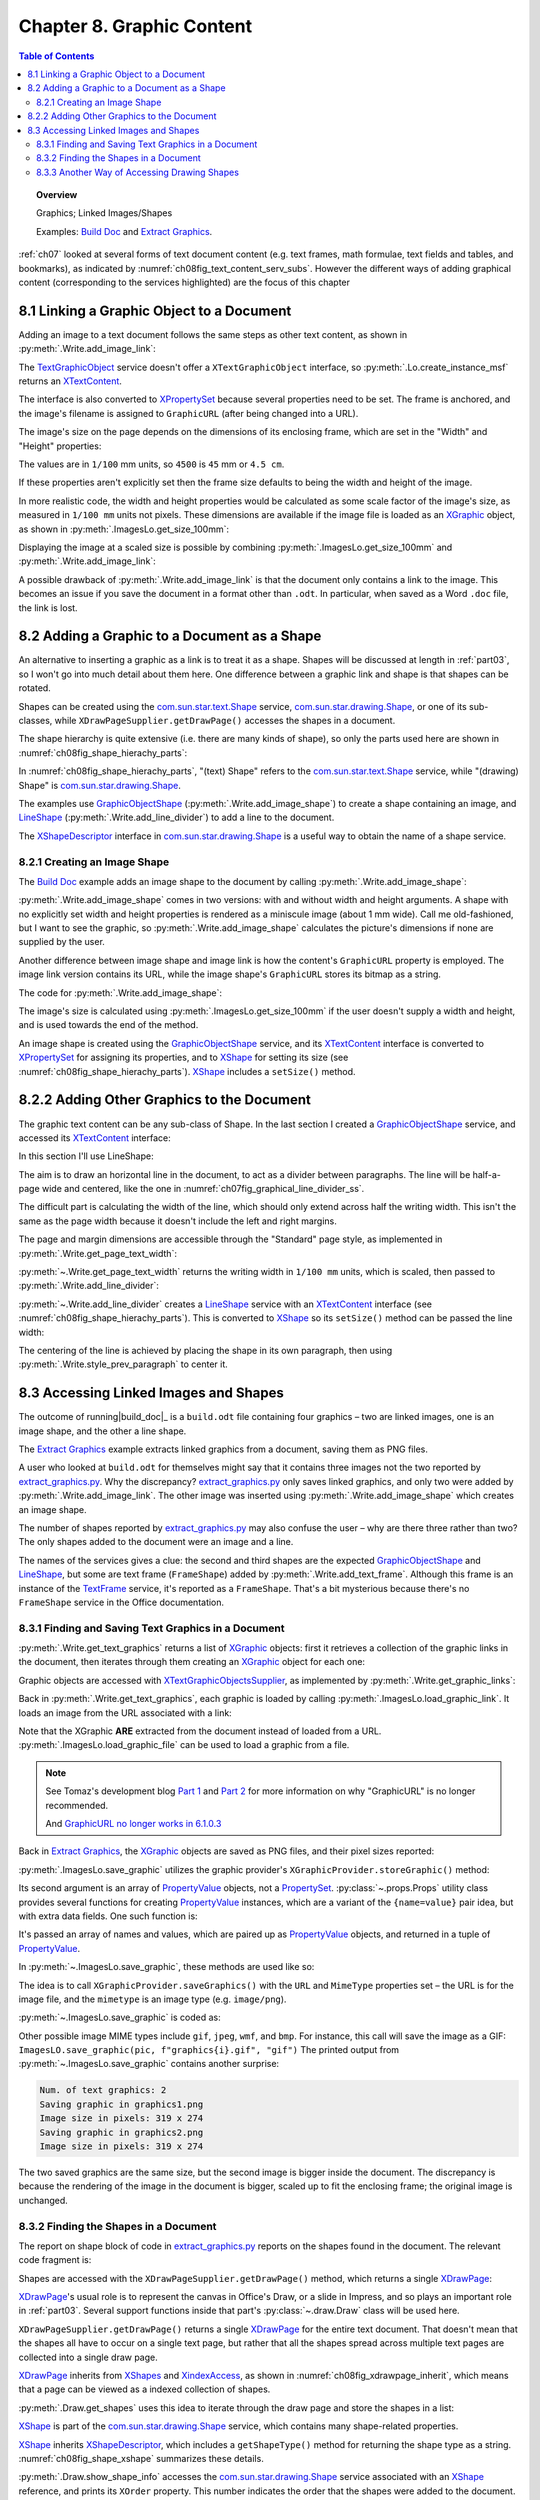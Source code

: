 .. _ch08:

**************************
Chapter 8. Graphic Content
**************************

.. contents:: Table of Contents
    :local:
    :backlinks: top
    :depth: 2

.. topic:: Overview

    Graphics; Linked Images/Shapes

    Examples: |build_doc|_ and |extract_graphics|_.

:ref:`ch07` looked at several forms of text document content (e.g. text frames, math formulae, text fields and tables, and bookmarks),
as indicated by :numref:`ch08fig_text_content_serv_subs`.
However the different ways of adding graphical content (corresponding to the services highlighted)
are the focus of this chapter

.. cssclass:: diagram invert

    .. _ch08fig_text_content_serv_subs:
    .. figure:: https://user-images.githubusercontent.com/4193389/185280015-9f384d68-0014-4e21-9f66-224fbea61f5f.png
        :alt: Diagram of The TextContent Service and Some Sub-classes.
        :figclass: align-center

        :The TextContent Service and Some Sub-classes.

.. _ch08_link_graphic:

8.1 Linking a Graphic Object to a Document
==========================================

Adding an image to a text document follows the same steps as other text content, as shown in :py:meth:`.Write.add_image_link`:

.. tabs::

    .. code-tab:: python

        # in Write class
        @classmethod
        def add_image_link(
            cls, doc: XTextDocument, cursor: XTextCursor, fnm: PathOrStr, width: int = 0, height: int = 0
        ) -> bool:
            cargs = CancelEventArgs(Write.add_image_link.__qualname__)
            cargs.event_data = {
                "doc": doc,
                "cursor": cursor,
                "fnm": fnm,
                "width": width,
                "height": height,
            }
            _Events().trigger(WriteNamedEvent.IMAGE_LNIK_ADDING, cargs)
            if cargs.cancel:
                return False

            fnm = cargs.event_data["fnm"]
            width = cargs.event_data["width"]
            height = cargs.event_data["height"]

            try:
                tgo = Lo.create_instance_msf(XTextContent, "com.sun.star.text.TextGraphicObject")
                if tgo is None:
                    raise mEx.CreateInstanceMsfError(XTextContent, "com.sun.star.text.TextGraphicObject")

                props = Lo.qi(XPropertySet, tgo, True)
                props.setPropertyValue("AnchorType", TextContentAnchorType.AS_CHARACTER)
                props.setPropertyValue("GraphicURL", FileIO.fnm_to_url(fnm))

                # optionally set the width and height
                if width > 0 and height > 0:
                    props.setPropertyValue("Width", width)
                    props.setPropertyValue("Height", height)

                # append image to document, followed by a newline
                cls._append_text_content(cursor, tgo)
                cls.end_line(cursor)
            except CreateInstanceMsfError:
                raise
            except MissingInterfaceError:
                raise
            except Exception as e:
                raise Exception(f"Insertion of graphic in '{fnm}' failed:") from e
            _Events().trigger(WriteNamedEvent.IMAGE_LNIK_ADDED, EventArgs.from_args(cargs))
            return True

    .. only:: html

        .. cssclass:: tab-none

            .. group-tab:: None

The TextGraphicObject_ service doesn't offer a ``XTextGraphicObject`` interface, so :py:meth:`.Lo.create_instance_msf`
returns an XTextContent_.

The interface is also converted to XPropertySet_ because several properties need to be set.
The frame is anchored, and the image's filename is assigned to ``GraphicURL`` (after being changed into a URL).

The image's size on the page depends on the dimensions of its enclosing frame, which are set in the "Width" and "Height" properties:

.. tabs::

    .. code-tab:: python

        props.setPropertyValue("Width", 4_500) # 45 mm width
        props.setPropertyValue("Height", 4_000) # 40 mm height

    .. only:: html

        .. cssclass:: tab-none

            .. group-tab:: None

The values are in ``1/100`` mm units, so ``4500`` is ``45`` mm or ``4.5 cm``.

If these properties aren't explicitly set then the frame size defaults to being the width and height of the image.

In more realistic code, the width and height properties would be calculated as some scale factor of the image's size,
as measured in ``1/100 mm`` units not pixels.
These dimensions are available if the image file is loaded as an XGraphic_ object, as shown in :py:meth:`.ImagesLo.get_size_100mm`:

.. tabs::

    .. code-tab:: python

        # in ImagesLo class
        @classmethod
        def get_size_100mm(cls, im_fnm: PathOrStr) -> Size:
            graphic = cls.load_graphic_file(im_fnm)
            return Props.get_property(prop_set=graphic, name="Size100thMM")

        @staticmethod
        def load_graphic_link(graphic_link: object) -> XGraphic:
            gprovider = Lo.create_instance_mcf(
                XGraphicProvider, "com.sun.star.graphic.GraphicProvider", raise_err=True
            )

            xprops = Lo.qi(XPropertySet, graphic_link, True)

            try:
                gprops = Props.make_props(URL=str(xprops.getPropertyValue("GraphicURL")))
                return gprovider.queryGraphic(gprops)
            except Exception as e:
                raise Exception(f"Unable to retrieve graphic") from e

    .. only:: html

        .. cssclass:: tab-none

            .. group-tab:: None

Displaying the image at a scaled size is possible by combining :py:meth:`.ImagesLo.get_size_100mm` and :py:meth:`.Write.add_image_link`:

.. tabs::

    .. code-tab:: python

        img_size = ImagesLo.get_size_100mm(im_fnm=im_fnm)

        # enlarge by 1.5x
        h = round(img_size.Height * 1.5)
        w = round(img_size.Width * 1.5)
        Write.add_image_link(doc, cursor, im_fnm, w, h)

    .. only:: html

        .. cssclass:: tab-none

            .. group-tab:: None

A possible drawback of :py:meth:`.Write.add_image_link` is that the document only contains a link to the image.
This becomes an issue if you save the document in a format other than ``.odt``.
In particular, when saved as a Word ``.doc`` file, the link is lost.

.. _ch08_add_graphic_shape:

8.2 Adding a Graphic to a Document as a Shape
=============================================

An alternative to inserting a graphic as a link is to treat it as a shape.
Shapes will be discussed at length in :ref:`part03`, so I won't go into much detail about them here.
One difference between a graphic link and shape is that shapes can be rotated.

Shapes can be created using the com.sun.star.text.Shape_ service, com.sun.star.drawing.Shape_,
or one of its sub-classes, while ``XDrawPageSupplier.getDrawPage()`` accesses the shapes in a document.

The shape hierarchy is quite extensive (i.e. there are many kinds of shape), so only the parts used here are shown in :numref:`ch08fig_shape_hierachy_parts`:

.. cssclass:: diagram invert

    .. _ch08fig_shape_hierachy_parts:
    .. figure:: https://user-images.githubusercontent.com/4193389/185285831-8f1fe982-06ea-4e17-a64d-c76ea74662fe.png
        :alt: Diagram of Part of the Shape Hierarchy
        :figclass: align-center

        :Part of the Shape Hierarchy.

In :numref:`ch08fig_shape_hierachy_parts`, "(text) Shape" refers to the com.sun.star.text.Shape_ service, while "(drawing) Shape"
is com.sun.star.drawing.Shape_.

The examples use GraphicObjectShape_ (:py:meth:`.Write.add_image_shape`) to create a shape containing an image, and LineShape_ (:py:meth:`.Write.add_line_divider`) to add a line to the document.

The XShapeDescriptor_ interface in com.sun.star.drawing.Shape_ is a useful way to obtain the name of a shape service.

.. _ch08_create_img_shape:

8.2.1 Creating an Image Shape
-----------------------------

The |build_doc|_ example adds an image shape to the document by calling :py:meth:`.Write.add_image_shape`:

.. tabs::

    .. code-tab:: python

        # code fragment from build doc
        # add image as shape to page
        append("Image as a shape: ")
        Write.add_image_shape(cursor=cursor, fnm=im_fnm)
        Write.end_paragraph(cursor)

    .. only:: html

        .. cssclass:: tab-none

            .. group-tab:: None

:py:meth:`.Write.add_image_shape` comes in two versions: with and without width and height arguments.
A shape with no explicitly set width and height properties is rendered as a miniscule image (about 1 mm wide).
Call me old-fashioned, but I want to see the graphic, so :py:meth:`.Write.add_image_shape` calculates the picture's
dimensions if none are supplied by the user.

Another difference between image shape and image link is how the content's ``GraphicURL`` property is employed.
The image link version contains its URL, while the image shape's ``GraphicURL`` stores its bitmap as a string.

The code for :py:meth:`.Write.add_image_shape`:

.. tabs::

    .. code-tab:: python

        # in Write class
        @classmethod
        def add_image_shape(
            cls, cursor: XTextCursor, fnm: PathOrStr, width: int = 0, height: int = 0
        ) -> bool:
            cargs = CancelEventArgs(Write.add_image_shape.__qualname__)
            cargs.event_data = {
                "cursor": cursor,
                "fnm": fnm,
                "width": width,
                "height": height,
            }
            _Events().trigger(WriteNamedEvent.IMAGE_SHAPE_ADDING, cargs)
            if cargs.cancel:
                return False

            # get value after event has been raised in case any have been changed.
            fnm = cargs.event_data["fnm"]
            width = cargs.event_data["width"]
            height = cargs.event_data["height"]

            pth = FileIO.get_absolute_path(fnm)

            try:
                if width > 0 and height > 0:
                    im_size = Size(width, height)
                else:
                    im_size = ImagesLo.get_size_100mm(pth)  # in 1/100 mm units
                    if im_size is None:
                        raise ValueError(f"Unable to get image from {pth}")

                # create TextContent for an empty graphic
                gos = Lo.create_instance_msf(
                    XTextContent, "com.sun.star.drawing.GraphicObjectShape", raise_err=True
                )

                bitmap = ImagesLo.get_bitmap(pth)
                if bitmap is None:
                    raise ValueError(f"Unable to get bitmap of {pth}")
                # store the image's bitmap as the graphic shape's URL's value
                Props.set_property(prop_set=gos, name="GraphicURL", value=bitmap)

                # set the shape's size
                xdraw_shape = Lo.qi(XShape, gos, True)
                xdraw_shape.setSize(im_size)

                # insert image shape into the document, followed by newline
                cls._append_text_content(cursor, gos)
                cls.end_line(cursor)
            except ValueError:
                raise
            except CreateInstanceMsfError:
                raise
            except MissingInterfaceError:
                raise
            except Exception as e:
                raise Exception(f"Insertion of graphic in '{fnm}' failed:") from e
            _Events().trigger(WriteNamedEvent.IMAGE_SHAPE_ADDED, EventArgs.from_args(cargs))
            return True

    .. only:: html

        .. cssclass:: tab-none

            .. group-tab:: None

The image's size is calculated using :py:meth:`.ImagesLo.get_size_100mm` if the user doesn't supply a width and height,
and is used towards the end of the method.

An image shape is created using the GraphicObjectShape_ service, and its XTextContent_ interface is converted to XPropertySet_ for
assigning its properties, and to XShape_ for setting its size (see :numref:`ch08fig_shape_hierachy_parts`).
XShape_ includes a ``setSize()`` method.

.. _ch08_add_oth_graphic:

8.2.2 Adding Other Graphics to the Document
===========================================

The graphic text content can be any sub-class of Shape. In the last section I created a GraphicObjectShape_ service, and accessed its XTextContent_ interface:

.. tabs::

    .. code-tab:: python

        gos = Lo.create_instance_msf(XTextContent, "com.sun.star.drawing.GraphicObjectShape")

    .. only:: html

        .. cssclass:: tab-none

            .. group-tab:: None

In this section I'll use LineShape:

.. tabs::

    .. code-tab:: python

        ls = Lo.create_instance_msf(XTextContent, "com.sun.star.drawing.LineShape")

    .. only:: html

        .. cssclass:: tab-none

            .. group-tab:: None

The aim is to draw an horizontal line in the document, to act as a divider between paragraphs. The line will be half-a-page wide and centered, like the one in :numref:`ch07fig_graphical_line_divider_ss`.

.. cssclass:: screen_shot invert

    .. _ch07fig_graphical_line_divider_ss:
    .. figure:: https://user-images.githubusercontent.com/4193389/185510906-7bf681f4-4893-4ff9-a721-4dc4d70414e0.png
        :alt: Screen shot of Graphical Line Divider
        :figclass: align-center

        :A Graphical Line Divider.

The difficult part is calculating the width of the line, which should only extend across half the writing width.
This isn't the same as the page width because it doesn't include the left and right margins.

The page and margin dimensions are accessible through the "Standard" page style, as implemented in :py:meth:`.Write.get_page_text_width`:

.. tabs::

    .. code-tab:: python

        @staticmethod
        def get_page_text_width(text_doc: XTextDocument) -> int:
            props = Info.get_style_props(doc=text_doc, family_style_name="PageStyles", prop_set_nm="Standard")
            if props is None:
                Lo.print("Could not access the standard page style")
                return 0

            try:
                width = int(props.getPropertyValue("Width"))
                left_margin = int(props.getPropertyValue("LeftMargin"))
                right_margin = int(props.getPropertyValue("RightMargin"))
                return width - (left_margin + right_margin)
            except Exception as e:
                Lo.print("Could not access standard page style dimensions")
                Lo.print(f"    {e}")
                return 0

    .. only:: html

        .. cssclass:: tab-none

            .. group-tab:: None

:py:meth:`~.Write.get_page_text_width` returns the writing width in ``1/100 mm`` units, which is scaled, then passed to :py:meth:`.Write.add_line_divider`:

.. tabs::

    .. code-tab:: python

        # code fragment in build doc
        text_width = Write.get_page_text_width(doc)
        # scale width by 0.5
        Write.add_line_divider(cursor=cursor, line_width=round(text_width * 0.5))

    .. only:: html

        .. cssclass:: tab-none

            .. group-tab:: None

:py:meth:`~.Write.add_line_divider` creates a LineShape_ service with an XTextContent_ interface (see :numref:`ch08fig_shape_hierachy_parts`).
This is converted to XShape_ so its ``setSize()`` method can be passed the line width:

.. tabs::

    .. code-tab:: python

        # in Write class
        @classmethod
        def add_line_divider(cls, cursor: XTextCursor, line_width: int) -> None:
            try:
                ls = Lo.create_instance_msf(XTextContent, "com.sun.star.drawing.LineShape")
                if ls is None:
                    raise CreateInstanceMsfError(XTextContent, "com.sun.star.drawing.LineShape")

                line_shape = Lo.qi(XShape, ls, True)
                line_shape.setSize(Size(line_width, 0))

                cls.end_paragraph(cursor)
                cls._append_text_content(cursor, ls)
                cls.end_paragraph(cursor)

                # center the previous paragraph
                cls.style_prev_paragraph(
                    cursor=cursor, prop_val=ParagraphAdjust.CENTER, prop_name="ParaAdjust"
                )

                cls.end_paragraph(cursor)
            except CreateInstanceMsfError:
                raise
            except MissingInterfaceError:
                raise
            except Exception as e:
                raise Exception("Insertion of graphic line failed") from e

    .. only:: html

        .. cssclass:: tab-none

            .. group-tab:: None

The centering of the line is achieved by placing the shape in its own paragraph, then using :py:meth:`.Write.style_prev_paragraph` to center it.

.. _ch08_access_link_img:

8.3 Accessing Linked Images and Shapes
======================================

The outcome of running|build_doc|_ is a ``build.odt`` file containing four graphics – two are linked images, one is an image shape, and the other a line shape.

The |extract_graphics|_ example extracts linked graphics from a document, saving them as PNG files.

.. cssclass:: rst-collapse

    .. collapse:: Output:
        :open:

        ::

            No. of text graphics: 2
            Saving graphic in 'C:\Users\user\AppData\Local\Temp\tmpixludwxs\graphics0.png'
            Image size in pixels: 319 X 274
            Saving graphic in 'C:\Users\user\AppData\Local\Temp\tmpixludwxs\graphics1.png'
            Image size in pixels: 319 X 274

            Could not obtain text shapes supplier

            No. of draw shapes: 5
            Shape Name: Shape1
              Type: com.sun.star.drawing.GraphicObjectShape
              Point (mm): [0, 0]
              Size (mm): [61, 58]
            Shape Name: Shape2
              Type: com.sun.star.drawing.LineShape
              Point (mm): [0, 0]
              Size (mm): [88, 0]
            Shapes does not have a name property
              Type: FrameShape
              Size (mm): [40, 0]
            Shapes does not have a name property
              Type: FrameShape
              Size (mm): [61, 58]
            Shapes does not have a name property
              Type: FrameShape
              Size (mm): [91, 86]

A user who looked at ``build.odt`` for themselves might say that it contains three images not the two reported by |extract_graphics_py|_.
Why the discrepancy? |extract_graphics_py|_ only saves linked graphics, and only two were added by :py:meth:`.Write.add_image_link`.
The other image was inserted using :py:meth:`.Write.add_image_shape` which creates an image shape.

The number of shapes reported by |extract_graphics_py|_ may also confuse the user – why are there three rather than two?
The only shapes added to the document were an image and a line.

The names of the services gives a clue: the second and third shapes are the expected GraphicObjectShape_ and LineShape_, but some are
text frame (``FrameShape``) added by :py:meth:`.Write.add_text_frame`. Although this frame is an instance of the TextFrame_ service, it's reported as a ``FrameShape``.
That's a bit mysterious because there's no ``FrameShape`` service in the Office documentation.

.. _ch08_find_save_graphic:

8.3.1 Finding and Saving Text Graphics in a Document
----------------------------------------------------

:py:meth:`.Write.get_text_graphics` returns a list of XGraphic_ objects:
first it retrieves a collection of the graphic links in the document, then iterates through them creating an XGraphic_ object for each one:


.. tabs::

    .. code-tab:: python

        # in Write class
        @classmethod
        def get_text_graphics(cls, text_doc: XTextDocument) -> List[XGraphic]:
            try:
                xname_access = cls.get_graphic_links(text_doc)
                if xname_access is None:
                    raise ValueError("Unable to get Graphic Links")
                names = xname_access.getElementNames()

                pics: List[XGraphic] = []
                for name in names:
                    graphic_link = None
                    try:
                        graphic_link = xname_access.getByName(name)
                    except UnoException:
                        pass
                    if graphic_link is None:
                        Lo.print(f"No graphic found for {name}")
                    else:
                        try:
                            xgraphic = ImagesLo.load_graphic_link(graphic_link)
                            if xgraphic is not None:
                                pics.append(xgraphic)
                        except Exception as e:
                            Lo.print(f"{name} could not be accessed:")
                            Lo.print(f"    {e}")
                return pics
            except Exception as e:
                raise Exception(f"Get text graphics failed:") from e

    .. only:: html

        .. cssclass:: tab-none

            .. group-tab:: None

Graphic objects are accessed with XTextGraphicObjectsSupplier_, as implemented by :py:meth:`.Write.get_graphic_links`:

.. tabs::

    .. code-tab:: python

        # in Write class
        @staticmethod
        def get_graphic_links(doc: XComponent) -> XNameAccess | None:
            ims_supplier = Lo.qi(XTextGraphicObjectsSupplier, doc, True)

            xname_access = ims_supplier.getGraphicObjects()
            if xname_access is None:
                Lo.print("Name access to graphics not possible")
                return None

            if not xname_access.hasElements():
                Lo.print("No graphics elements found")
                return None

            return xname_access

    .. only:: html

        .. cssclass:: tab-none

            .. group-tab:: None

Back in :py:meth:`.Write.get_text_graphics`, each graphic is loaded by calling :py:meth:`.ImagesLo.load_graphic_link`. It loads an image from the URL associated with a link:

.. tabs::

    .. code-tab:: python

        # in ImagesLo class
        @staticmethod
        def load_graphic_link(graphic_link: object) -> XGraphic:
            xprops = Lo.qi(XPropertySet, graphic_link, True)

            try:
                graphic = xprops.getPropertyValue("Graphic")
                if graphic is None:
                    raise Exception("Grapich is None")
                return graphic
            except Exception as e:
                raise Exception(f"Unable to retrieve graphic") from e

    .. only:: html

        .. cssclass:: tab-none

            .. group-tab:: None

Note that the XGraphic **ARE** extracted from the document instead of loaded from a URL.
:py:meth:`.ImagesLo.load_graphic_file` can be used to load a graphic from a file.

.. note::

    See Tomaz's development blog `Part 1 <https://tomazvajngerl.blogspot.com/2018/01/improving-image-handling-in-libreoffice.html>`_ and `Part 2 <https://tomazvajngerl.blogspot.com/2018/03/improving-image-handling-in-libreoffice.html>`_
    for more information on why "GraphicURL" is no longer recommended.

    And `GraphicURL no longer works in 6.1.0.3 <https://ask.libreoffice.org/t/graphicurl-no-longer-works-in-6-1-0-3/35459>`_

Back in |extract_graphics|_, the XGraphic_ objects are saved as PNG files, and their pixel sizes reported:

.. tabs::

    .. code-tab:: python

        pics = Write.get_text_graphics(doc)
        print(f"Num. of text graphics: {len(pics)}")

        # save text graphics to files
        for i, pic in enumerate(pics):
            fnm = Path(f"graphic{i + 1}.png")
            ImagesLo.save_graphic(pic, fnm, "png")  # ".gif", "gif")
            sz = cast(Size, Props.get_property(pic, "SizePixel"))
            print(f"Image size in pixels: {sz.Width} x {sz.Height}")
        print()

    .. only:: html

        .. cssclass:: tab-none

            .. group-tab:: None

:py:meth:`.ImagesLo.save_graphic` utilizes the graphic provider's ``XGraphicProvider.storeGraphic()`` method:


.. tabs::

    .. code-tab:: python

        gprovider.storeGraphic(pic, png_props)

    .. only:: html

        .. cssclass:: tab-none

            .. group-tab:: None

Its second argument is an array of PropertyValue_ objects, not a PropertySet_.
:py:class:`~.props.Props` utility class provides several functions for creating PropertyValue_ instances,
which are a variant of the ``{name=value}`` pair idea, but with extra data fields. One such function is:

.. tabs::

    .. code-tab:: python

        png_props = Props.make_props(URL=FileIO.fnm_to_url(fnm), MimeType=f"image/{im_format}")

    .. only:: html

        .. cssclass:: tab-none

            .. group-tab:: None

It's passed an array of names and values, which are paired up as PropertyValue_ objects, and returned in a tuple of PropertyValue_.

In :py:meth:`~.ImagesLo.save_graphic`, these methods are used like so:

.. tabs::

    .. code-tab:: python

        gprovider = Lo.create_instance_mcf(XGraphicProvider, "com.sun.star.graphic.GraphicProvider")

        # set up properties for storing the graphic
        png_props = Props.make_props(URL=FileIO.fnm_to_url(fnm), MimeType=f"image/{im_format}")

        gprovider.storeGraphic(pic, png_props)

    .. only:: html

        .. cssclass:: tab-none

            .. group-tab:: None

The idea is to call ``XGraphicProvider.saveGraphics()`` with the ``URL`` and ``MimeType`` properties set – the URL is for the image file, and the ``mimetype`` is an image type (e.g. ``image/png``).

:py:meth:`~.ImagesLo.save_graphic` is coded as:

.. tabs::

    .. code-tab:: python

        # in ImagesLo class
        @staticmethod
        def save_graphic(pic: XGraphic, fnm: PathOrStr, im_format: str) -> None:
            print(f"Saving graphic in '{fnm}'")

            if pic is None:
                print("Supplied image is null")
                return

            gprovider = Lo.create_instance_mcf(XGraphicProvider, "com.sun.star.graphic.GraphicProvider")
            if gprovider is None:
                print("Graphic Provider could not be found")
                return

            png_props = Props.make_props(URL=FileIO.fnm_to_url(fnm), MimeType=f"image/{im_format}")

            try:
                gprovider.storeGraphic(pic, png_props)
            except Exception as e:
                print("Unable to save graphic")
                print(f"    {e}")

    .. only:: html

        .. cssclass:: tab-none

            .. group-tab:: None

Other possible image MIME types include ``gif``, ``jpeg``, ``wmf``, and ``bmp``.
For instance, this call will save the image as a GIF: ``ImagesLO.save_graphic(pic, f"graphics{i}.gif", "gif")``
The printed output from :py:meth:`~.ImagesLo.save_graphic` contains another surprise:

.. code-block:: text

    Num. of text graphics: 2
    Saving graphic in graphics1.png
    Image size in pixels: 319 x 274
    Saving graphic in graphics2.png
    Image size in pixels: 319 x 274

The two saved graphics are the same size, but the second image is bigger inside the document.
The discrepancy is because the rendering of the image in the document is bigger, scaled up to fit the enclosing frame; the original image is unchanged.

.. _ch08_find_shapes:

8.3.2 Finding the Shapes in a Document
--------------------------------------

The report on shape block of code in |extract_graphics_py|_ reports on the shapes found in the document.
The relevant code fragment is:

.. tabs::

    .. code-tab:: python

        # code fragment from extract_graphics.py
        # report on shapes in the doc
        draw_page = Write.get_shapes(text_doc)
        shapes = Draw.get_shapes(draw_page)
        if shapes:
            print()
            print(f"No. of draw shapes: {len(shapes)}")

            for shape in shapes:
                Draw.report_pos_size(shape)
            print()

    .. only:: html

        .. cssclass:: tab-none

            .. group-tab:: None

Shapes are accessed with the ``XDrawPageSupplier.getDrawPage()`` method, which returns a single XDrawPage_:

.. tabs::

    .. code-tab:: python

        # in Write class
        @staticmethod
        def get_shapes(text_doc: XTextDocument) -> XDrawPage:
            draw_page_supplier = mLo.Lo.qi(XDrawPageSupplier, text_doc, True)
            return draw_page_supplier.getDrawPage()

    .. only:: html

        .. cssclass:: tab-none

            .. group-tab:: None

XDrawPage_'s usual role is to represent the canvas in Office's Draw, or a slide in Impress, and so plays an important role in :ref:`part03`.
Several support functions inside that part's :py:class:`~.draw.Draw` class will be used here.

``XDrawPageSupplier.getDrawPage()`` returns a single XDrawPage_ for the entire text document.
That doesn't mean that the shapes all have to occur on a single text page,
but rather that all the shapes spread across multiple text pages are collected into a single draw page.

XDrawPage_ inherits from XShapes_ and XindexAccess_, as shown in :numref:`ch08fig_xdrawpage_inherit`, which means that a page can be viewed as a indexed collection of shapes.

..
    figure 4

.. cssclass:: diagram invert

    .. _ch08fig_xdrawpage_inherit:
    .. figure:: https://user-images.githubusercontent.com/4193389/202319688-744c27e5-5d56-457a-91c0-d5c86466cf71.png
        :alt: Partial Inheritance Hierarchy for XDrawPage
        :figclass: align-center

        :Partial Inheritance Hierarchy for XDrawPage_

:py:meth:`.Draw.get_shapes` uses this idea to iterate through the draw page and store the shapes in a list:

.. tabs::

    .. code-tab:: python

        # in Draw class (overload method, simplified)
        @classmethod
        def get_shapes(cls, slide: XDrawPage) -> List[XShape]:
            if slide.getCount() == 0:
                Lo.print("Slide does not contain any shapes")
                return []

            shapes: List[XShape] = []
            for i in range(slide.getCount()):
                try:
                    shapes.append(Lo.qi(XShape, slide.getByIndex(i), True))
                except Exception as e:
                    continue
            return shapes

    .. only:: html

        .. cssclass:: tab-none

            .. group-tab:: None

.. seealso::

    .. cssclass:: src-link

        - :odev_src_draw_meth:`get_shapes`

XShape_ is part of the |d_shape|_ service, which contains many shape-related properties.

XShape_ inherits XShapeDescriptor_, which includes a ``getShapeType()`` method for returning the shape type as a string.
:numref:`ch08fig_shape_xshape` summarizes these details.

..
    figure 5

.. cssclass:: diagram invert

    .. _ch08fig_shape_xshape:
    .. figure:: https://user-images.githubusercontent.com/4193389/202321353-12ebe181-09ad-40cb-b78c-5f2811ed779e.png
        :alt: The Shape Service and XShape Interface
        :figclass: align-center

        :The |d_shape|_ Service and XShape_ Interface

:py:meth:`.Draw.show_shape_info` accesses the |d_shape|_ service associated with an XShape_ reference, and prints its ``XOrder`` property.
This number indicates the order that the shapes were added to the document.

.. tabs::

    .. code-tab:: python

        # in Draw class
        @classmethod
        def show_shape_info(cls, shape: XShape) -> None:
            print(f"  Shape service: {shape.getShapeType()}; z-order: {cls.get_zorder(shape)}")

    .. only:: html

        .. cssclass:: tab-none

            .. group-tab:: None

:py:meth:`~.Draw.show_shape_info` also calls the inherited ``XShapeDescriptor.getShapeType()`` method to report the shape's service name.

.. _ch08_alt_access_shape:

8.3.3 Another Way of Accessing Drawing Shapes
---------------------------------------------

The XDrawPageSupplier_ documentation states that this interface is deprecated, although what's meant to replace it isn't clear.
It would seem that is XTextShapesSupplier_, although it did not supply anything.
For example, the following always reports that the supplier is ``None``:

.. tabs::

    .. code-tab:: python

        # this supplier is not created; Lo.qi() returns None
        shps_supp = Lo.qi(XTextShapesSupplier, text_doc)
        if shps_supp is None:
            print("Could not obtain text shapes supplier")
        else:
            print(f"No. of text shapes: {shps_supp.getShapes().getCount()}")
    .. only:: html

        .. cssclass:: tab-none

            .. group-tab:: None

.. |build_doc| replace:: Build Doc
.. _build_doc: https://github.com/Amourspirit/python-ooouno-ex/tree/main/ex/auto/writer/odev_build_doc

.. |extract_graphics| replace:: Extract Graphics
.. _extract_graphics: https://github.com/Amourspirit/python-ooouno-ex/tree/main/ex/auto/writer/odev_extract_graphics

.. |extract_graphics_py| replace:: extract_graphics.py
.. _extract_graphics_py: https://github.com/Amourspirit/python-ooouno-ex/blob/main/ex/auto/writer/odev_extract_graphics/extract_graphics.py

.. |d_shape| replace:: com.sun.star.drawing.Shape
.. _d_shape: https://api.libreoffice.org/docs/idl/ref/servicecom_1_1sun_1_1star_1_1drawing_1_1Shape.html

.. _BitmapTable: https://api.libreoffice.org/docs/idl/ref/servicecom_1_1sun_1_1star_1_1drawing_1_1BitmapTable.html
.. _com.sun.star.drawing.Shape: https://api.libreoffice.org/docs/idl/ref/servicecom_1_1sun_1_1star_1_1drawing_1_1Shape.html
.. _com.sun.star.text.Shape: https://api.libreoffice.org/docs/idl/ref/servicecom_1_1sun_1_1star_1_1text_1_1Shape.html
.. _GraphicObjectShape: https://api.libreoffice.org/docs/idl/ref/servicecom_1_1sun_1_1star_1_1drawing_1_1GraphicObjectShape.html
.. _LineShape: https://api.libreoffice.org/docs/idl/ref/servicecom_1_1sun_1_1star_1_1drawing_1_1LineShape.html
.. _PropertySet: https://api.libreoffice.org/docs/idl/ref/servicecom_1_1sun_1_1star_1_1beans_1_1PropertySet.html
.. _PropertyValue: https://api.libreoffice.org/docs/idl/ref/structcom_1_1sun_1_1star_1_1beans_1_1PropertyValue.html
.. _TextFrame: https://api.libreoffice.org/docs/idl/ref/servicecom_1_1sun_1_1star_1_1text_1_1TextFrame.html
.. _TextGraphicObject: https://api.libreoffice.org/docs/idl/ref/servicecom_1_1sun_1_1star_1_1text_1_1TextGraphicObject.html
.. _XBitmap: https://api.libreoffice.org/docs/idl/ref/interfacecom_1_1sun_1_1star_1_1awt_1_1XBitmap.html
.. _XDrawPage: https://api.libreoffice.org/docs/idl/ref/interfacecom_1_1sun_1_1star_1_1drawing_1_1XDrawPage.html
.. _XDrawPageSupplier: https://api.libreoffice.org/docs/idl/ref/interfacecom_1_1sun_1_1star_1_1drawing_1_1XDrawPageSupplier.html
.. _XGraphic: https://api.libreoffice.org/docs/idl/ref/interfacecom_1_1sun_1_1star_1_1graphic_1_1XGraphic.html
.. _XindexAccess: https://api.libreoffice.org/docs/idl/ref/interfacecom_1_1sun_1_1star_1_1container_1_1XIndexAccess.html
.. _XNameContainer: https://api.libreoffice.org/docs/idl/ref/interfacecom_1_1sun_1_1star_1_1container_1_1XNameContainer.html
.. _XPropertySet: https://api.libreoffice.org/docs/idl/ref/interfacecom_1_1sun_1_1star_1_1beans_1_1XPropertySet.html
.. _XShape: https://api.libreoffice.org/docs/idl/ref/interfacecom_1_1sun_1_1star_1_1drawing_1_1XShape.html
.. _XShapes: https://api.libreoffice.org/docs/idl/ref/interfacecom_1_1sun_1_1star_1_1drawing_1_1XShapes.html
.. _XShapeDescriptor: https://api.libreoffice.org/docs/idl/ref/interfacecom_1_1sun_1_1star_1_1drawing_1_1XShapeDescriptor.html
.. _XTextContent: https://api.libreoffice.org/docs/idl/ref/interfacecom_1_1sun_1_1star_1_1text_1_1XTextContent.html
.. _XTextGraphicObjectsSupplier: https://api.libreoffice.org/docs/idl/ref/interfacecom_1_1sun_1_1star_1_1text_1_1XTextGraphicObjectsSupplier.html
.. _XTextShapesSupplier: https://api.libreoffice.org/docs/idl/ref/interfacecom_1_1sun_1_1star_1_1text_1_1XTextShapesSupplier.html
